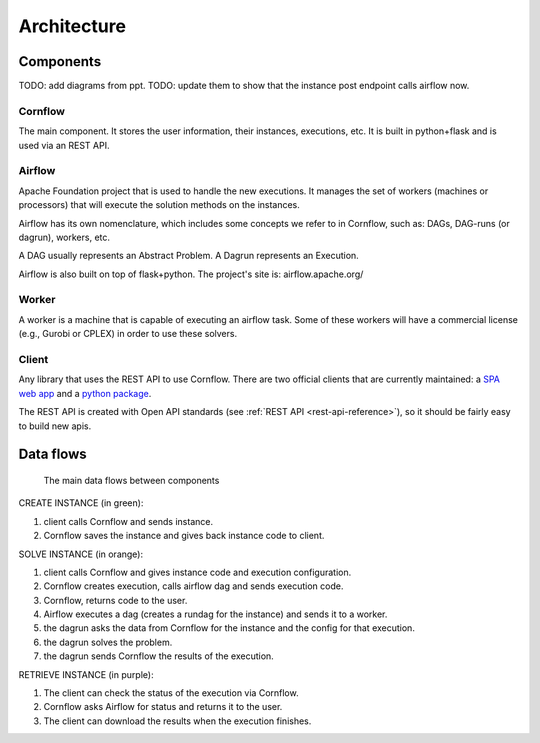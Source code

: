 Architecture
=============

Components
-------------

TODO: add diagrams from ppt.
TODO: update them to show that the instance post endpoint calls airflow now.

Cornflow
***********

The main component. It stores the user information, their instances, executions, etc. It is built in python+flask and is used via an REST API.


Airflow
************

Apache Foundation project that is used to handle the new executions. It manages the set of workers (machines or processors) that will execute the solution methods on the instances.

Airflow has its own nomenclature, which includes some concepts we refer to in Cornflow, such as: DAGs, DAG-runs (or dagrun), workers, etc.

A DAG usually represents an Abstract Problem. A Dagrun represents an Execution.

Airflow is also built on top of flask+python. The project's site is: airflow.apache.org/

Worker
************

A worker is a machine that is capable of executing an airflow task. Some of these workers will have a commercial license (e.g., Gurobi or CPLEX) in order to use these solvers.


Client
***********

Any library that uses the REST API to use Cornflow. There are two official clients that are currently maintained: a `SPA web app <https://github.com/baobabsoluciones/cornflow-admin>`_ and a `python package <https://github.com/baobabsoluciones/cornflow-client>`_.

The REST API is created with Open API standards (see :ref:`REST API <rest-api-reference>`), so it should be fairly easy to build new apis.


Data flows
------------

.. _my-figure:

.. figure:: ./_static/architecture.png

   The main data flows between components


CREATE INSTANCE (in green):

#. client calls Cornflow and sends instance.
#. Cornflow saves the instance and gives back instance code to client.


SOLVE INSTANCE (in orange):

#. client calls Cornflow and gives instance code and execution configuration.
#. Cornflow creates execution, calls airflow dag and sends execution code.
#. Cornflow, returns code to the user.
#. Airflow executes a dag (creates a rundag for the instance) and sends it to a worker.
#. the dagrun asks the data from Cornflow for the instance and the config for that execution.
#. the dagrun solves the problem.
#. the dagrun sends Cornflow the results of the execution.

RETRIEVE INSTANCE (in purple):

#. The client can check the status of the execution via Cornflow.
#. Cornflow asks Airflow for status and returns it to the user.
#. The client can download the results when the execution finishes.
